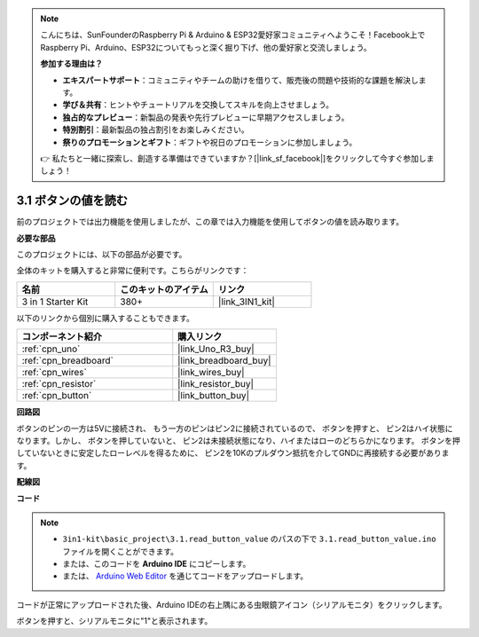 .. note::

    こんにちは、SunFounderのRaspberry Pi & Arduino & ESP32愛好家コミュニティへようこそ！Facebook上でRaspberry Pi、Arduino、ESP32についてもっと深く掘り下げ、他の愛好家と交流しましょう。

    **参加する理由は？**

    - **エキスパートサポート**：コミュニティやチームの助けを借りて、販売後の問題や技術的な課題を解決します。
    - **学び＆共有**：ヒントやチュートリアルを交換してスキルを向上させましょう。
    - **独占的なプレビュー**：新製品の発表や先行プレビューに早期アクセスしましょう。
    - **特別割引**：最新製品の独占割引をお楽しみください。
    - **祭りのプロモーションとギフト**：ギフトや祝日のプロモーションに参加しましょう。

    👉 私たちと一緒に探索し、創造する準備はできていますか？[|link_sf_facebook|]をクリックして今すぐ参加しましょう！

.. _ar_button:

3.1 ボタンの値を読む
==============================================

前のプロジェクトでは出力機能を使用しましたが、この章では入力機能を使用してボタンの値を読み取ります。

**必要な部品**

このプロジェクトには、以下の部品が必要です。

全体のキットを購入すると非常に便利です。こちらがリンクです：

.. list-table::
    :widths: 20 20 20
    :header-rows: 1

    *   - 名前	
        - このキットのアイテム
        - リンク
    *   - 3 in 1 Starter Kit
        - 380+
        - |link_3IN1_kit|

以下のリンクから個別に購入することもできます。

.. list-table::
    :widths: 30 20
    :header-rows: 1

    *   - コンポーネント紹介
        - 購入リンク

    *   - :ref:`cpn_uno`
        - |link_Uno_R3_buy|
    *   - :ref:`cpn_breadboard`
        - |link_breadboard_buy|
    *   - :ref:`cpn_wires`
        - |link_wires_buy|
    *   - :ref:`cpn_resistor`
        - |link_resistor_buy|
    *   - :ref:`cpn_button`
        - |link_button_buy|

**回路図**

.. image:: img/circuit_3.1_button.png

ボタンのピンの一方は5Vに接続され、
もう一方のピンはピン2に接続されているので、
ボタンを押すと、
ピン2はハイ状態になります。しかし、
ボタンを押していないと、
ピン2は未接続状態になり、ハイまたはローのどちらかになります。
ボタンを押していないときに安定したローレベルを得るために、
ピン2を10Kのプルダウン抵抗を介してGNDに再接続する必要があります。

**配線図**

.. image:: img/read_the_button_value_bb.jpg
    :width: 600
    :align: center

**コード**

.. note::

   * ``3in1-kit\basic_project\3.1.read_button_value`` のパスの下で ``3.1.read_button_value.ino`` ファイルを開くことができます。
   * または、このコードを **Arduino IDE** にコピーします。
   
   * または、 `Arduino Web Editor <https://docs.arduino.cc/cloud/web-editor/tutorials/getting-started/getting-started-web-editor>`_ を通じてコードをアップロードします。


.. raw:: html
    
    <iframe src=https://create.arduino.cc/editor/sunfounder01/b456ff57-4dfb-4231-9d91-f1e9a5777de2/preview?embed style="height:510px;width:100%;margin:10px 0" frameborder=0></iframe>

コードが正常にアップロードされた後、Arduino IDEの右上隅にある虫眼鏡アイコン（シリアルモニタ）をクリックします。

.. image:: img/sp220614_152922.png

ボタンを押すと、シリアルモニタに"1"と表示されます。

